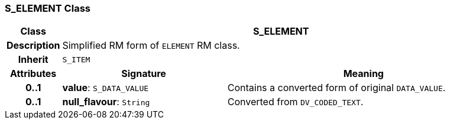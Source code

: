 === S_ELEMENT Class

[cols="^1,3,5"]
|===
h|*Class*
2+^h|*S_ELEMENT*

h|*Description*
2+a|Simplified RM form of `ELEMENT` RM class.

h|*Inherit*
2+|`S_ITEM`

h|*Attributes*
^h|*Signature*
^h|*Meaning*

h|*0..1*
|*value*: `S_DATA_VALUE`
a|Contains a converted form of original `DATA_VALUE`.

h|*0..1*
|*null_flavour*: `String`
a|Converted from `DV_CODED_TEXT`.
|===
